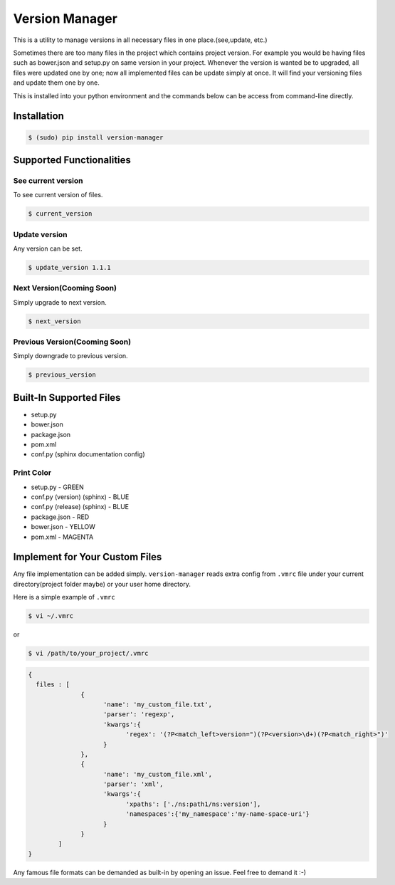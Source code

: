 .. |Built Status| image:: https://travis-ci.org/javrasya/version-manager.svg
   :target: https://travis-ci.org/javrasya/version-manager

.. |Coverage Status| image:: https://coveralls.io/repos/github/javrasya/version-manager/badge.svg?branch=master
   :target: https://coveralls.io/github/javrasya/version-manager?branch=master

.. |Current Version GIF|  image:: https://cloud.githubusercontent.com/assets/1279644/9853010/236b1a2e-5b0a-11e5-86a4-8ed4b897e729.gif

.. |Update Version GIF|  image:: https://cloud.githubusercontent.com/assets/1279644/9853011/239e2018-5b0a-11e5-8cf5-8669fda959f1.gif




***************
Version Manager
***************

|Built Status| |Coverage Status|

This is a utility to manage versions in all necessary files in one place.(see,update, etc.) 

Sometimes there are too many files in the project which contains project version. For example you would be having files such as bower.json and setup.py on same version in your project. Whenever the version is wanted be to upgraded, all files were updated one by one; now all implemented files can be update simply at once. It will find your versioning files and update them one by one.

This is installed into your python environment and the commands below can be access from command-line directly.

Installation
============

.. code-block:: bash

    $ (sudo) pip install version-manager


Supported Functionalities
=========================
See current version
-------------------
To see current version of files.

.. code-block:: bash

    $ current_version

|Current Version GIF|

Update version
--------------
Any version can be set.

.. code-block:: bash

    $ update_version 1.1.1

|Update Version GIF|

Next Version(Cooming Soon)
--------------------------
Simply upgrade to next version.

.. code-block:: bash

    $ next_version

Previous Version(Cooming Soon)
------------------------------
Simply downgrade to previous version.

.. code-block:: bash

    $ previous_version


Built-In Supported Files
========================

* setup.py
* bower.json
* package.json
* pom.xml
* conf.py (sphinx documentation config)

Print Color
-----------

* setup.py - GREEN
* conf.py (version) (sphinx) - BLUE
* conf.py (release) (sphinx) - BLUE
* package.json - RED
* bower.json - YELLOW
* pom.xml - MAGENTA


Implement for Your Custom Files
===============================

Any file implementation can be added simply. ``version-manager`` reads extra config from ``.vmrc`` file under your current directory(project folder maybe) or your user home directory. 

Here is a simple example of ``.vmrc``

.. code-block:: bash

    $ vi ~/.vmrc

or

.. code-block:: bash

    $ vi /path/to/your_project/.vmrc


.. code-block:: json

    {
      files : [
                  {
                        'name': 'my_custom_file.txt',
                        'parser': 'regexp',
                        'kwargs':{
                              'regex': '(?P<match_left>version=")(?P<version>\d+)(?P<match_right>")'
                        }
                  },
                  {
                        'name': 'my_custom_file.xml',
                        'parser': 'xml',
                        'kwargs':{
                              'xpaths': ['./ns:path1/ns:version'],
                              'namespaces':{'my_namespace':'my-name-space-uri'}
                        }
                  }           
            ]
    }


Any famous file formats can be demanded as built-in by opening an issue. Feel free to demand it :-)

